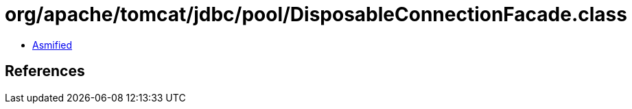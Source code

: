 = org/apache/tomcat/jdbc/pool/DisposableConnectionFacade.class

 - link:DisposableConnectionFacade-asmified.java[Asmified]

== References

